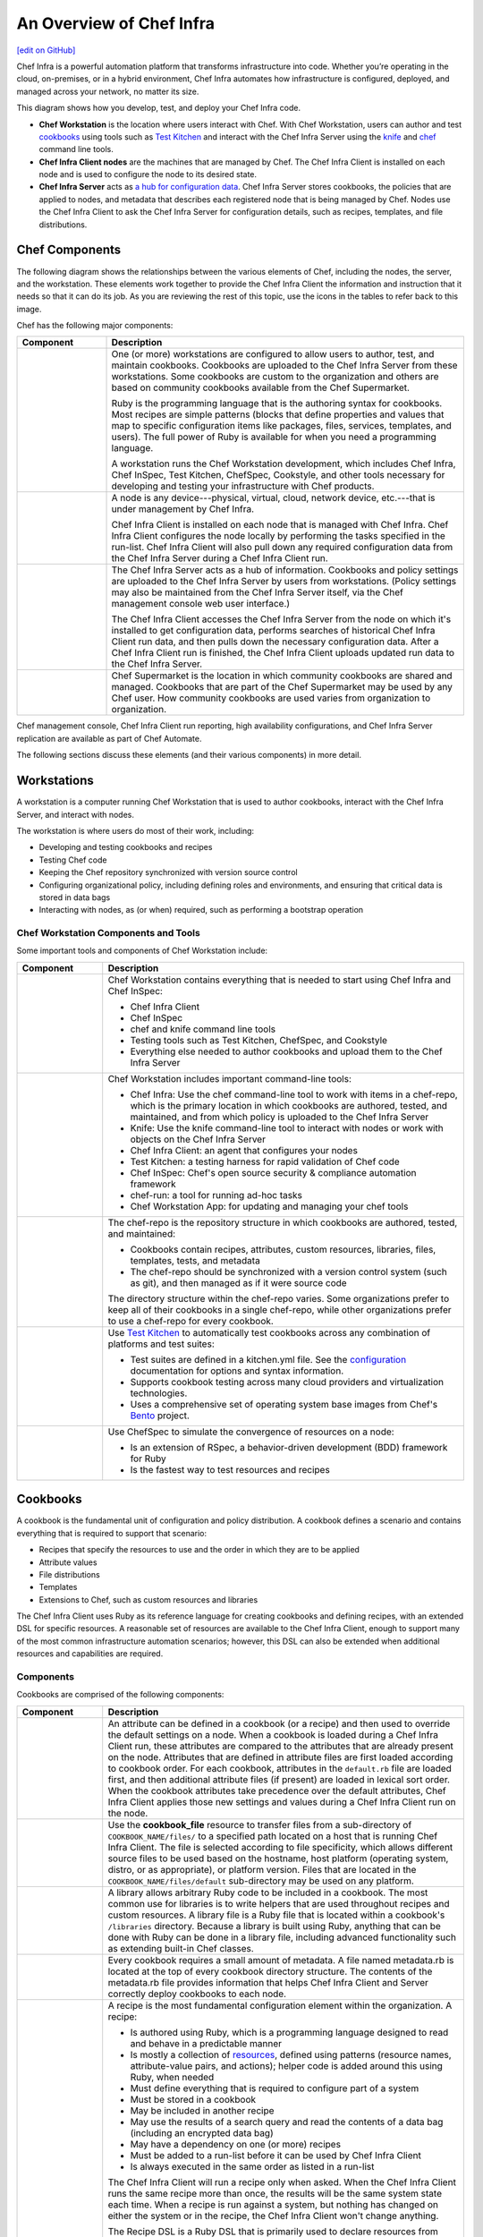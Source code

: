 =====================================================
An Overview of Chef Infra
=====================================================
`[edit on GitHub] <https://github.com/chef/chef-web-docs/blob/master/chef_master/source/chef_overview.rst>`__

.. tag chef

Chef Infra is a powerful automation platform that transforms infrastructure into code. Whether you’re operating in the cloud, on-premises, or in a hybrid environment, Chef Infra automates how infrastructure is configured, deployed, and managed across your network, no matter its size.

This diagram shows how you develop, test, and deploy your Chef Infra code.

.. image:: ../../images/start_chef.svg
   :width: 700px
   :align: center

.. end_tag

* **Chef Workstation** is the location where users interact with Chef. With Chef Workstation, users can author and test `cookbooks </cookbooks.html>`__ using tools such as `Test Kitchen </kitchen.html>`__ and interact with the Chef Infra Server using the `knife </knife.html>`__ and `chef </ctl_chef.html>`__ command line tools.
* **Chef Infra Client nodes** are the machines that are managed by Chef. The Chef Infra Client is installed on each node and is used to configure the node to its desired state.
* **Chef Infra Server** acts as `a hub for configuration data </server_overview.html>`__. Chef Infra Server stores cookbooks, the policies that are applied to nodes, and metadata that describes each registered node that is being managed by Chef. Nodes use the Chef Infra Client to ask the Chef Infra Server for configuration details, such as recipes, templates, and file distributions.

Chef Components
=====================================================
The following diagram shows the relationships between the various elements of Chef, including the nodes, the server, and the workstation. These elements work together to provide the Chef Infra Client the information and instruction that it needs so that it can do its job. As you are reviewing the rest of this topic, use the icons in the tables to refer back to this image.

.. image:: ../../images/chef_overview.svg
   :width: 600px
   :align: center

Chef has the following major components:

.. list-table::
   :widths: 100 400
   :header-rows: 1

   * - Component
     - Description
   * - .. image:: ../../images/icon_workstation.svg
          :width: 100px
          :align: center

       .. image:: ../../images/icon_cookbook.svg
          :width: 100px
          :align: center

       .. image:: ../../images/icon_ruby.svg
          :width: 100px
          :align: center

     - One (or more) workstations are configured to allow users to author, test, and maintain cookbooks. Cookbooks are uploaded to the Chef Infra Server from these workstations. Some cookbooks are custom to the organization and others are based on community cookbooks available from the Chef Supermarket.

       Ruby is the programming language that is the authoring syntax for cookbooks. Most recipes are simple patterns (blocks that define properties and values that map to specific configuration items like packages, files, services, templates, and users). The full power of Ruby is available for when you need a programming language.

       A workstation runs the Chef Workstation development, which includes Chef Infra, Chef InSpec, Test Kitchen, ChefSpec, Cookstyle, and other tools necessary for developing and testing your infrastructure with Chef products.

   * - .. image:: ../../images/icon_node.svg
          :width: 100px
          :align: center

       .. image:: ../../images/icon_chef_client.svg
          :width: 100px
          :align: center

     - .. tag node

       A node is any device---physical, virtual, cloud, network device, etc.---that is under management by Chef Infra.

       .. end_tag

       Chef Infra Client is installed on each node that is managed with Chef Infra. Chef Infra Client configures the node locally by performing the tasks specified in the run-list. Chef Infra Client will also pull down any required configuration data from the Chef Infra Server during a Chef Infra Client run.
   * - .. image:: ../../images/icon_chef_server.svg
          :width: 100px
          :align: center

     - The Chef Infra Server acts as a hub of information. Cookbooks and policy settings are uploaded to the Chef Infra Server by users from workstations. (Policy settings may also be maintained from the Chef Infra Server itself, via the Chef management console web user interface.)

       The Chef Infra Client accesses the Chef Infra Server from the node on which it's installed to get configuration data, performs searches of historical Chef Infra Client run data, and then pulls down the necessary configuration data. After a Chef Infra Client run is finished, the Chef Infra Client uploads updated run data to the Chef Infra Server.
   * - .. image:: ../../images/icon_chef_supermarket.svg
          :width: 100px
          :align: center

     - Chef Supermarket is the location in which community cookbooks are shared and managed. Cookbooks that are part of the Chef Supermarket may be used by any Chef user. How community cookbooks are used varies from organization to organization.

Chef management console, Chef Infra Client run reporting, high availability configurations, and Chef Infra Server replication are available as part of Chef Automate.

The following sections discuss these elements (and their various components) in more detail.

Workstations
=====================================================
A workstation is a computer running Chef Workstation that is used to author cookbooks, interact with the Chef Infra Server, and interact with nodes.

The workstation is where users do most of their work, including:

* Developing and testing cookbooks and recipes
* Testing Chef code
* Keeping the Chef repository synchronized with version source control
* Configuring organizational policy, including defining roles and environments, and ensuring that critical data is stored in data bags
* Interacting with nodes, as (or when) required, such as performing a bootstrap operation


Chef Workstation Components and Tools
-----------------------------------------------------
Some important tools and components of Chef Workstation include:

.. list-table::
   :widths: 100 420
   :header-rows: 1

   * - Component
     - Description
   * - .. image:: ../../images/icon_devkit.svg
          :width: 100px
          :align: center

     - .. tag chef_workstation

       Chef Workstation contains everything that is needed to start using Chef Infra and Chef InSpec:

       * Chef Infra Client
       * Chef InSpec
       * chef and knife command line tools
       * Testing tools such as Test Kitchen, ChefSpec, and Cookstyle
       * Everything else needed to author cookbooks and upload them to the Chef Infra Server

       .. end_tag

   * - .. image:: ../../images/icon_ctl_chef.svg
          :width: 100px
          :align: center

       .. image:: ../../images/icon_ctl_knife.svg
          :width: 100px
          :align: center

     - Chef Workstation includes important command-line tools:

       * Chef Infra: Use the chef command-line tool to work with items in a chef-repo, which is the primary location in which cookbooks are authored, tested, and maintained, and from which policy is uploaded to the Chef Infra Server
       * Knife: Use the knife command-line tool to interact with nodes or work with objects on the Chef Infra Server
       * Chef Infra Client: an agent that configures your nodes
       * Test Kitchen: a testing harness for rapid validation of Chef code
       * Chef InSpec: Chef's open source security & compliance automation framework
       * chef-run: a tool for running ad-hoc tasks
       * Chef Workstation App: for updating and managing your chef tools

   * - .. image:: ../../images/icon_repository.svg
          :width: 100px
          :align: center

     
     - The chef-repo is the repository structure in which cookbooks are authored, tested, and maintained:

       * Cookbooks contain recipes, attributes, custom resources, libraries, files, templates, tests, and metadata
       * The chef-repo should be synchronized with a version control system (such as git), and then managed as if it were source code

       The directory structure within the chef-repo varies. Some organizations prefer to keep all of their cookbooks in a single chef-repo, while other organizations prefer to use a chef-repo for every cookbook.

       

   * - .. image:: ../../images/icon_kitchen.svg
          :width: 100px
          :align: center

     - .. tag test_kitchen

       Use `Test Kitchen <https://kitchen.ci/>`_  to automatically test cookbooks across any combination of platforms and test suites:

       * Test suites are defined in a kitchen.yml file. See the `configuration </config_yml_kitchen.html>`_ documentation for options and syntax information.
       * Supports cookbook testing across many cloud providers and virtualization technologies.
       * Uses a comprehensive set of operating system base images from Chef's `Bento <https://github.com/chef/bento>`_ project.

       .. end_tag

   * - .. image:: ../../images/icon_chefspec.svg
          :width: 100px
          :align: center

     - .. tag chefspec_summary

       Use ChefSpec to simulate the convergence of resources on a node:

       * Is an extension of RSpec, a behavior-driven development (BDD) framework for Ruby
       * Is the fastest way to test resources and recipes

       .. end_tag

Cookbooks
=====================================================
.. tag cookbooks_summary

A cookbook is the fundamental unit of configuration and policy distribution. A cookbook defines a scenario and contains everything that is required to support that scenario:

* Recipes that specify the resources to use and the order in which they are to be applied
* Attribute values
* File distributions
* Templates
* Extensions to Chef, such as custom resources and libraries

.. end_tag

The Chef Infra Client uses Ruby as its reference language for creating cookbooks and defining recipes, with an extended DSL for specific resources. A reasonable set of resources are available to the Chef Infra Client, enough to support many of the most common infrastructure automation scenarios; however, this DSL can also be extended when additional resources and capabilities are required.

Components
-----------------------------------------------------
Cookbooks are comprised of the following components:

.. list-table::
   :widths: 100 420
   :header-rows: 1

   * - Component
     - Description
   * - .. image:: ../../images/icon_cookbook_attributes.svg
          :width: 100px
          :align: center

     - .. tag cookbooks_attribute

       An attribute can be defined in a cookbook (or a recipe) and then used to override the default settings on a node. When a cookbook is loaded during a Chef Infra Client run, these attributes are compared to the attributes that are already present on the node. Attributes that are defined in attribute files are first loaded according to cookbook order. For each cookbook, attributes in the ``default.rb`` file are loaded first, and then additional attribute files (if present) are loaded in lexical sort order. When the cookbook attributes take precedence over the default attributes, Chef Infra Client applies those new settings and values during a Chef Infra Client run on the node.

       .. end_tag

   * - .. image:: ../../images/icon_cookbook_files.svg
          :width: 100px
          :align: center

     - .. tag resource_cookbook_file_summary

       Use the **cookbook_file** resource to transfer files from a sub-directory of ``COOKBOOK_NAME/files/`` to a specified path located on a host that is running Chef Infra Client. The file is selected according to file specificity, which allows different source files to be used based on the hostname, host platform (operating system, distro, or as appropriate), or platform version. Files that are located in the ``COOKBOOK_NAME/files/default`` sub-directory may be used on any platform.

       .. end_tag

   * - .. image:: ../../images/icon_cookbook_libraries.svg
          :width: 100px
          :align: center

     - .. tag libraries_summary

       A library allows arbitrary Ruby code to be included in a cookbook. The most common use for libraries is to write helpers that are used throughout recipes and custom resources. A library file is a Ruby file that is located within a cookbook's ``/libraries`` directory. Because a library is built using Ruby, anything that can be done with Ruby can be done in a library file, including advanced functionality such as extending built-in Chef classes.

       .. end_tag

   * - .. image:: ../../images/icon_cookbook_metadata.svg
          :width: 100px
          :align: center

     - .. tag cookbooks_metadata

       Every cookbook requires a small amount of metadata. A file named metadata.rb is located at the top of every cookbook directory structure. The contents of the metadata.rb file provides information that helps Chef Infra Client and Server correctly deploy cookbooks to each node.

       .. end_tag

   * - .. image:: ../../images/icon_cookbook_recipes.svg
          :width: 100px
          :align: center

       .. image:: ../../images/icon_recipe_dsl.svg
          :width: 100px
          :align: center

     - .. tag cookbooks_recipe

       A recipe is the most fundamental configuration element within the organization. A recipe:

       * Is authored using Ruby, which is a programming language designed to read and behave in a predictable manner
       * Is mostly a collection of `resources </resources.html>`__, defined using patterns (resource names, attribute-value pairs, and actions); helper code is added around this using Ruby, when needed
       * Must define everything that is required to configure part of a system
       * Must be stored in a cookbook
       * May be included in another recipe
       * May use the results of a search query and read the contents of a data bag (including an encrypted data bag)
       * May have a dependency on one (or more) recipes
       * Must be added to a run-list before it can be used by Chef Infra Client
       * Is always executed in the same order as listed in a run-list

       .. end_tag

       The Chef Infra Client will run a recipe only when asked. When the Chef Infra Client runs the same recipe more than once, the results will be the same system state each time. When a recipe is run against a system, but nothing has changed on either the system or in the recipe, the Chef Infra Client won't change anything.

       .. tag dsl_recipe_summary

       The Recipe DSL is a Ruby DSL that is primarily used to declare resources from within a recipe. The Recipe DSL also helps ensure that recipes interact with nodes (and node properties) in the desired manner. Most of the methods in the Recipe DSL are used to find a specific parameter and then tell Chef Infra Client what action(s) to take, based on whether that parameter is present on a node.

       .. end_tag

   * - .. image:: ../../images/icon_cookbook_resources.svg
          :width: 100px
          :align: center

     - .. tag resources_common

       A resource is a statement of configuration policy that:

       * Describes the desired state for a configuration item
       * Declares the steps needed to bring that item to the desired state
       * Specifies a resource type---such as ``package``, ``template``, or ``service``
       * Lists additional details (also known as resource properties), as necessary
       * Are grouped into recipes, which describe working configurations

       .. end_tag

       Chef has `many built-in resources </resource_reference.html>`__ that cover all of the most common actions across all of the most common platforms. You can `build your own resources </custom_resources.html>`__ to handle any situation that isn't covered by a built-in resource.
   * - .. image:: ../../images/icon_cookbook_templates.svg
          :width: 100px
          :align: center

     - .. tag template

       A cookbook template is an Embedded Ruby (ERB) template that is used to dynamically generate static text files. Templates may contain Ruby expressions and statements, and are a great way to manage configuration files. Use the **template** resource to add cookbook templates to recipes; place the corresponding Embedded Ruby (ERB) template file in a cookbook's ``/templates`` directory.

       .. end_tag

   * - .. image:: ../../images/icon_cookbook_tests.svg
          :width: 100px
          :align: center

     - Testing cookbooks improves the quality of those cookbooks by ensuring they are doing what they are supposed to do and that they are authored in a consistent manner. Unit and integration testing validates the recipes in cookbooks. Syntax testing---often called linting---validates the quality of the code itself. The following tools are popular tools used for testing Chef recipes: Test Kitchen, ChefSpec, and Cookstyle.

Nodes
=====================================================
.. tag node

A node is any device---physical, virtual, cloud, network device, etc.---that is under management by Chef Infra.

.. end_tag

Node Types
-----------------------------------------------------
.. tag node_types

The types of nodes that can be managed by Chef include, but are not limited to, the following:

.. list-table::
   :widths: 100 420
   :header-rows: 1

   * - Node Type
     - Description
   * - .. image:: ../../images/icon_node_type_server.svg
          :width: 100px
          :align: center

     - A physical node is typically a server or a virtual machine, but it can be any active device attached to a network that is capable of sending, receiving, and forwarding information over a communications channel. In other words, a physical node is any active device attached to a network that can run a Chef Infra Client and also allow that Chef Infra Client to communicate with a Chef Infra Server.
   * - .. image:: ../../images/icon_node_type_cloud_public.svg
          :width: 100px
          :align: center

     - A cloud-based node is hosted in an external cloud-based service, such as Amazon Web Services (AWS), OpenStack, Rackspace, Google Compute Engine, or Microsoft Azure. Plugins are available for knife that provide support for external cloud-based services. knife can use these plugins to create instances on cloud-based services. Once created, Chef Infra Client can be used to deploy, configure, and maintain those instances.
   * - .. image:: ../../images/icon_node_virtual_machine.svg
          :width: 100px
          :align: center

     - A virtual node is a machine that runs only as a software implementation, but otherwise behaves much like a physical machine.
   * - .. image:: ../../images/icon_node_type_network_device.svg
          :width: 100px
          :align: center

     - A network node is any networking device---a switch, a router---that is being managed by a Chef Infra Client, such as networking devices by Juniper Networks, Arista, Cisco, and F5. Use Chef to automate common network configurations, such as physical and logical Ethernet link properties and VLANs, on these devices.
   * - .. image:: ../../images/icon_node_type_container.svg
          :width: 100px
          :align: center

     - Containers are an approach to virtualization that allows a single operating system to host many working configurations, where each working configuration---a container---is assigned a single responsibility that is isolated from all other responsibilities. Containers are popular as a way to manage distributed and scalable applications and services.

.. end_tag

Chef on Nodes
-----------------------------------------------------
The key components of nodes that are under management by Chef include:

.. list-table::
   :widths: 100 420
   :header-rows: 1

   * - Component
     - Description
   * - .. image:: ../../images/icon_chef_client.svg
          :width: 100px
          :align: center

     - .. tag chef_client_summary

       Chef Infra Client is an agent that runs locally on every node that is under management by Chef Infra Server. When Chef Infra Client runs, performs all of the steps required for bringing a node into the expected state, including:

       * Registering and authenticating the node with Chef Infra Server
       * Building the node object
       * Synchronizing cookbooks
       * Compiling the resource collection by loading each of the required cookbooks, including recipes, attributes, and all other dependencies
       * Taking the appropriate and required actions to configure the node
       * Looking for exceptions and notifications, handling each as required

       .. end_tag

       .. tag security_key_pairs_chef_client

       Chef Infra Client authenticates with the Chef Infra Server using RSA public key-pairs each time a Chef Infra Client needs access to data that is stored on the Chef Infra Server. This prevents any node from accessing data that it shouldn't and it ensures that only nodes that are properly registered with the Chef Infra Server can be managed.

       .. end_tag

   * - .. image:: ../../images/icon_ohai.svg
          :width: 100px
          :align: center

     - .. tag ohai_summary

       Ohai is a tool that is used to collect system configuration data, which is provided to Chef Infra Client for use within cookbooks. Ohai is run by Chef Infra Client at the beginning of every Chef run to determine system state. Ohai includes many built-in plugins to detect common configuration details as well as a plugin model for writing custom plugins.

       The types of attributes Ohai collects include but are not limited to:

       * Operating System
       * Network
       * Memory
       * Disk
       * CPU
       * Kernel
       * Host names
       * Fully qualified domain names
       * Virtualization
       * Cloud provider metadata

       Attributes that are collected by Ohai are automatic level attributes, in that these attributes are used by Chef Infra Client to ensure that these attributes remain unchanged after Chef Infra Client is done configuring the node.

       .. end_tag

The Chef Infra Server
=====================================================
.. tag chef_server

The Chef Infra Server acts as a hub for configuration data. The Chef Infra Server stores cookbooks, the policies that are applied to nodes, and metadata that describes each registered node that is being managed by Chef Infra Client. Nodes use Chef Infra Client to ask the Chef Infra Server for configuration details, such as recipes, templates, and file distributions. Chef Infra Client then does as much of the configuration work as possible on the nodes themselves (and not on the Chef Infra Server). This scalable approach distributes the configuration effort throughout the organization.

.. end_tag

.. list-table::
   :widths: 100 420
   :header-rows: 1

   * - Feature
     - Description
   * - .. image:: ../../images/icon_search.svg
          :width: 100px
          :align: center

     - .. tag search

       Search indexes allow queries to be made for any type of data that is indexed by the Chef Infra Server, including data bags (and data bag items), environments, nodes, and roles. A defined query syntax is used to support search patterns like exact, wildcard, range, and fuzzy. A search is a full-text query that can be done from several locations, including from within a recipe, by using the ``search`` subcommand in knife, the ``search`` method in the Recipe DSL, the search box in the Chef management console, and by using the ``/search`` or ``/search/INDEX`` endpoints in the Chef Infra Server API. The search engine is based on Apache Solr and is run from the Chef Infra Server.

       .. end_tag

   * - .. image:: ../../images/icon_manage.svg
          :width: 100px
          :align: center

     - .. tag chef_manager

       Chef management console is a web-based interface for the Chef Infra Server that provides users a way to manage the following objects:

       * Nodes
       * Cookbooks and recipes
       * Roles
       * Stores of JSON data (data bags), including encrypted data
       * Environments
       * Searching of indexed data
       * User accounts and user data for the individuals who have permission to log on to and access the Chef server

       .. end_tag

   * - .. image:: ../../images/icon_data_bags.svg
          :width: 100px
          :align: center

     - .. tag data_bag

       Data bags store global variables as JSON data. Data bags are indexed for searching and can be loaded by a cookbook or accessed during a search.

       .. end_tag

   * - .. image:: ../../images/icon_policy.svg
          :width: 100px
          :align: center

     - Policy defines how business and operational requirements, processes, and production workflows map to objects that are stored on the Chef Infra Server. Policy objects on the Chef Infra Server include roles, environments, and cookbook versions.

Policy
-----------------------------------------------------
.. tag policy_summary

Policy maps business and operational requirements, process, and workflow to settings and objects stored on the Chef Infra Server:

* Roles define server types, such as "web server" or "database server"
* Environments define process, such as "dev", "staging", or "production"
* Certain types of data---passwords, user account data, and other sensitive items---can be placed in data bags, which are located in a secure sub-area on the Chef Infra Server that can only be accessed by nodes that authenticate to the Chef Infra Server with the correct SSL certificates
* The cookbooks (and cookbook versions) in which organization-specific configuration policies are maintained

.. end_tag

Some important aspects of policy include:

.. list-table::
   :widths: 100 420
   :header-rows: 1

   * - Feature
     - Description
   * - .. image:: ../../images/icon_roles.svg
          :width: 100px
          :align: center

     - .. tag role

       A role is a way to define certain patterns and processes that exist across nodes in an organization as belonging to a single job function. Each role consists of zero (or more) attributes and a run-list. Each node can have zero (or more) roles assigned to it. When a role is run against a node, the configuration details of that node are compared against the attributes of the role, and then the contents of that role's run-list are applied to the node's configuration details. When a Chef Infra Client runs, it merges its own attributes and run-lists with those contained within each assigned role.

       .. end_tag

   * - .. image:: ../../images/icon_environments.svg
          :width: 100px
          :align: center

     - .. tag environment

       An environment is a way to map an organization's real-life workflow to what can be configured and managed when using Chef Infra. This mapping is accomplished by setting attributes and pinning cookbooks at the environment level. With environments, you can change cookbook configurations depending on the system's designation. For example, by designating different staging and production environments, you can then define the correct URL of a database server for each environment. Environments also allow organizations to move new cookbook releases from staging to production with confidence by stepping releases through testing environments before entering production.

       .. end_tag

   * - .. image:: ../../images/icon_cookbook_versions.svg
          :width: 100px
          :align: center

     - .. tag cookbooks_version

       A cookbook version represents a set of functionality that is different from the cookbook on which it is based. A version may exist for many reasons, such as ensuring the correct use of a third-party component, updating a bug fix, or adding an improvement. A cookbook version is defined using syntax and operators, may be associated with environments, cookbook metadata, and/or run-lists, and may be frozen (to prevent unwanted updates from being made).

       A cookbook version is maintained just like a cookbook, with regard to source control, uploading it to the Chef Infra Server, and how Chef Infra Client applies that cookbook when configuring nodes.

       .. end_tag

   * - .. image:: ../../images/icon_run_lists.svg
          :width: 100px
          :align: center

     - .. tag node_run_list

       A run-list defines all of the information necessary for Chef to configure a node into the desired state. A run-list is:

       * An ordered list of roles and/or recipes that are run in the exact order defined in the run-list; if a recipe appears more than once in the run-list, Chef Infra Client will not run it twice
       * Always specific to the node on which it runs; nodes may have a run-list that is identical to the run-list used by other nodes
       * Stored as part of the node object on the Chef server
       * Maintained using knife and then uploaded from the workstation to the Chef Infra Server, or maintained using Chef Automate

       .. end_tag

Conclusion
=====================================================
Chef is a thin DSL (domain-specific language) built on top of Ruby. This approach allows Chef to provide just enough abstraction to make reasoning about your infrastructure easy. Chef includes a built-in taxonomy of all the basic resources one might configure on a system, plus a defined mechanism to extend that taxonomy using the full power of the Ruby language. Ruby was chosen because it provides the flexibility to use both the simple built-in taxonomy, as well as being able to handle any customization path your organization requires.

